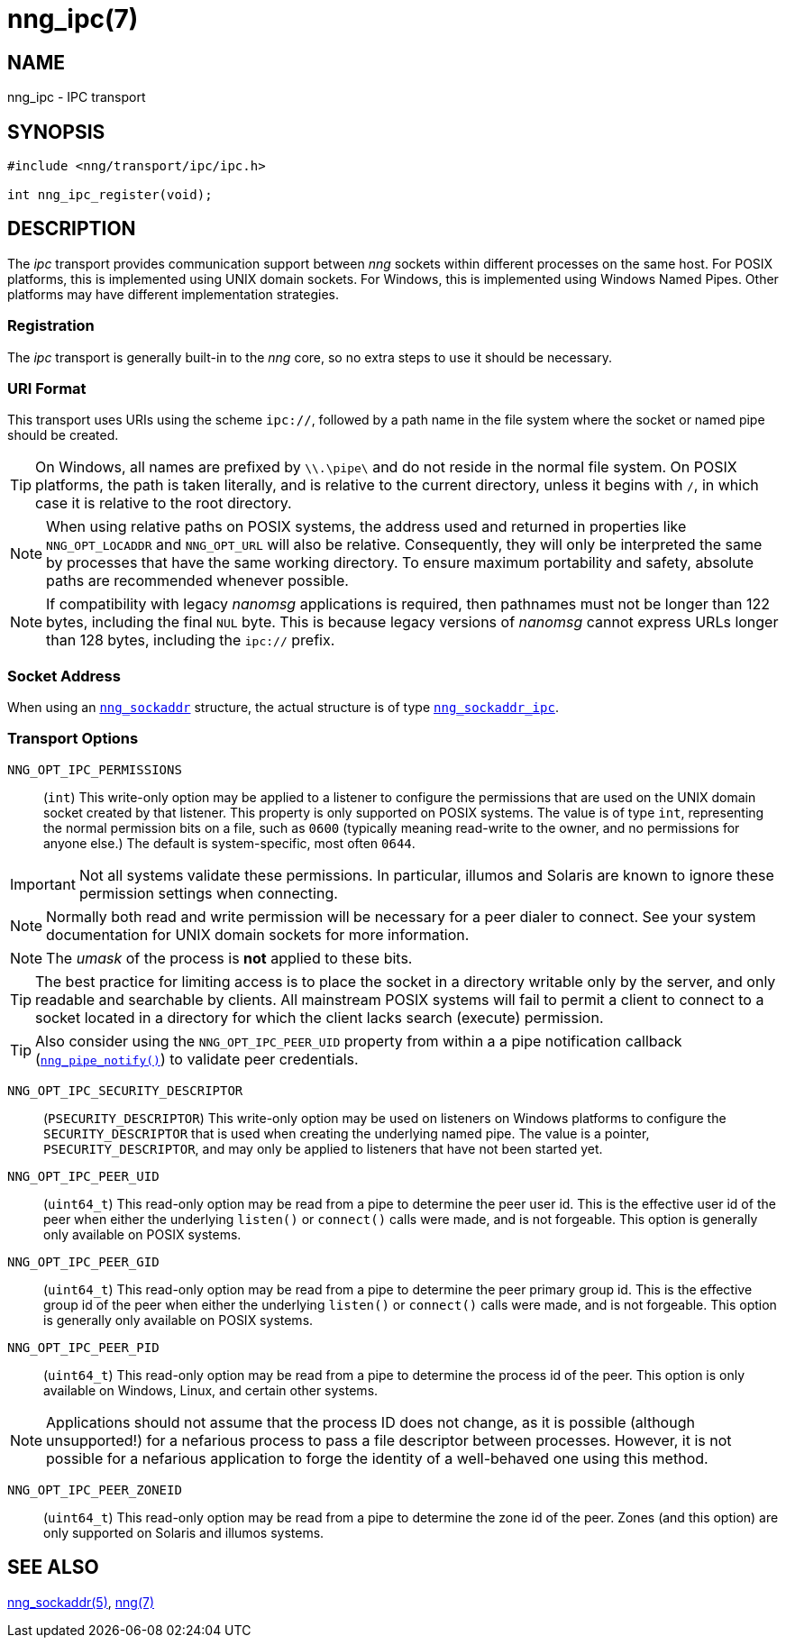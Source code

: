 = nng_ipc(7)
//
// Copyright 2018 Staysail Systems, Inc. <info@staysail.tech>
// Copyright 2018 Capitar IT Group BV <info@capitar.com>
//
// This document is supplied under the terms of the MIT License, a
// copy of which should be located in the distribution where this
// file was obtained (LICENSE.txt).  A copy of the license may also be
// found online at https://opensource.org/licenses/MIT.
//

== NAME

nng_ipc - IPC transport

== SYNOPSIS

[source,c]
----
#include <nng/transport/ipc/ipc.h>

int nng_ipc_register(void);
----

== DESCRIPTION

(((IPC)))(((transport, _ipc_)))
The ((_ipc_ transport)) provides communication support between
_nng_ sockets within different processes on the same host.
For POSIX platforms, this is implemented using ((UNIX domain sockets)).
For Windows, this is implemented using Windows ((Named Pipes)).
Other platforms may have different implementation strategies.

// We need to insert a reference to the nanomsg RFC.

=== Registration

The _ipc_ transport is generally built-in to the _nng_ core, so
no extra steps to use it should be necessary.

=== URI Format

(((URI, `ipc://`)))
This transport uses URIs using the scheme `ipc://`, followed by a path
name in the file system where the socket or named pipe should be created.

TIP: On Windows, all names are prefixed by `\\.\pipe\` and do not
reside in the normal file system.
On POSIX platforms, the path is taken literally, and is relative to
the current directory, unless it begins with `/`, in which case it is
relative to the root directory.

NOTE: When using relative paths on POSIX systems, the address used and returned
in properties like `NNG_OPT_LOCADDR` and `NNG_OPT_URL` will also be relative.
Consequently, they will only be interpreted the same by processes that have
the same working directory.
To ensure maximum portability and safety, absolute paths are recommended
whenever possible.

NOTE: If compatibility with legacy _nanomsg_ applications is required,
then pathnames must not be longer than 122 bytes, including the final
`NUL` byte.
This is because legacy versions of _nanomsg_ cannot express URLs
longer than 128 bytes, including the `ipc://` prefix.

=== Socket Address

When using an `<<nng_sockaddr.5#,nng_sockaddr>>` structure,
the actual structure is of type `<<nng_sockaddr_ipc.5#,nng_sockaddr_ipc>>`.

=== Transport Options

((`NNG_OPT_IPC_PERMISSIONS`))::

(`int`)
This write-only option may be applied to a listener to configure the
permissions that are used on the UNIX domain socket created by that listener.
This property is only supported on POSIX systems.
The value is of type `int`, representing the normal permission bits
on a file, such as `0600` (typically meaning read-write to the owner, and
no permissions for anyone else.)
The default is system-specific, most often `0644`.

IMPORTANT: Not all systems validate these permissions.
In particular, illumos and Solaris are known to ignore these permission
settings when connecting.

NOTE: Normally both read and write permission will be necessary for a
peer dialer to connect.
See your system documentation for UNIX domain sockets for more information.

NOTE: The _umask_ of the process is *not* applied to these bits.

TIP: The best practice for limiting access is to place the socket in a
directory writable only by the server, and only readable and searchable
by clients.
All mainstream POSIX systems will fail to permit a client to connect
to a socket located in a directory for which the client lacks search (execute)
permission.

TIP: Also consider using the `NNG_OPT_IPC_PEER_UID` property from within a
a pipe notification callback (`<<nng_pipe_notify.3#,nng_pipe_notify()>>`)
to validate peer credentials.

((`NNG_OPT_IPC_SECURITY_DESCRIPTOR`))::

(`PSECURITY_DESCRIPTOR`)
This write-only option may be used on listeners on Windows platforms to
configure the `SECURITY_DESCRIPTOR` that is used when creating the underlying
named pipe.
The value is a pointer, `PSECURITY_DESCRIPTOR`, and may only be
applied to listeners that have not been started yet.

((`NNG_OPT_IPC_PEER_UID`))::

(`uint64_t`)
This read-only option may be read from a pipe to determine the peer user id.
This is the effective user id of the peer when either the underlying
`listen()` or `connect()` calls were made, and is not forgeable.
This option is generally only available on POSIX systems.

((`NNG_OPT_IPC_PEER_GID`))::

(`uint64_t`)
This read-only option may be read from a pipe to determine the peer primary
group id.
This is the effective group id of the peer when either the underlying
`listen()` or `connect()` calls were made, and is not forgeable.
This option is generally only available on POSIX systems.

((`NNG_OPT_IPC_PEER_PID`))::

(`uint64_t`)
This read-only option may be read from a pipe to determine the process id
of the peer.
This option is only available on Windows, Linux, and certain other systems.

NOTE: Applications should not assume that the process ID does not change,
as it is possible (although unsupported!) for a nefarious process to pass a
file descriptor between processes.
However, it is not possible for a nefarious application to forge the identity
of a well-behaved one using this method.

((`NNG_OPT_IPC_PEER_ZONEID`))::

(`uint64_t`)
This read-only option may be read from a pipe to determine the zone id
of the peer.
Zones (and this option) are only supported on Solaris and illumos systems.

== SEE ALSO

[.text-left]
<<nng_sockaddr.5#,nng_sockaddr(5)>>,
<<nng.7#,nng(7)>>
